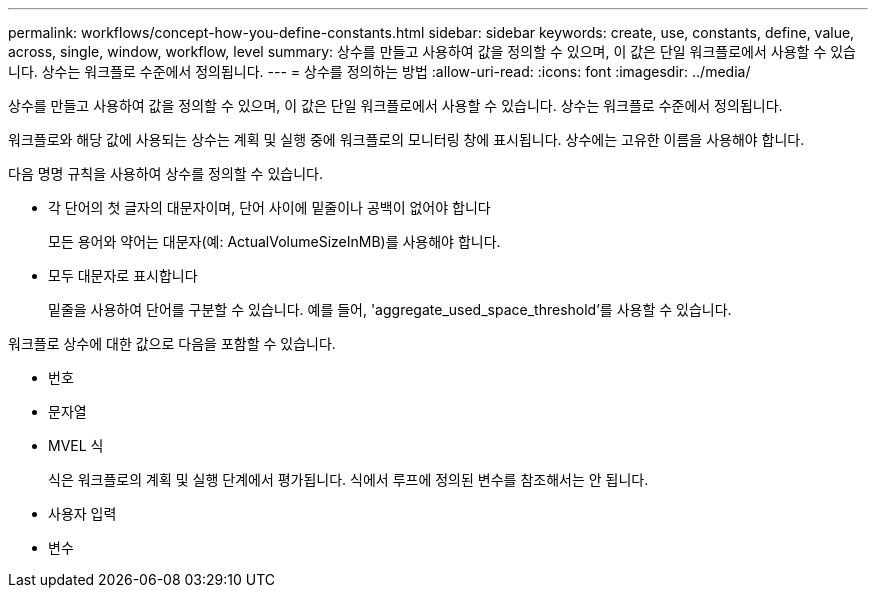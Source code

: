 ---
permalink: workflows/concept-how-you-define-constants.html 
sidebar: sidebar 
keywords: create, use, constants, define, value, across, single, window, workflow, level 
summary: 상수를 만들고 사용하여 값을 정의할 수 있으며, 이 값은 단일 워크플로에서 사용할 수 있습니다. 상수는 워크플로 수준에서 정의됩니다. 
---
= 상수를 정의하는 방법
:allow-uri-read: 
:icons: font
:imagesdir: ../media/


[role="lead"]
상수를 만들고 사용하여 값을 정의할 수 있으며, 이 값은 단일 워크플로에서 사용할 수 있습니다. 상수는 워크플로 수준에서 정의됩니다.

워크플로와 해당 값에 사용되는 상수는 계획 및 실행 중에 워크플로의 모니터링 창에 표시됩니다. 상수에는 고유한 이름을 사용해야 합니다.

다음 명명 규칙을 사용하여 상수를 정의할 수 있습니다.

* 각 단어의 첫 글자의 대문자이며, 단어 사이에 밑줄이나 공백이 없어야 합니다
+
모든 용어와 약어는 대문자(예: ActualVolumeSizeInMB)를 사용해야 합니다.

* 모두 대문자로 표시합니다
+
밑줄을 사용하여 단어를 구분할 수 있습니다. 예를 들어, 'aggregate_used_space_threshold'를 사용할 수 있습니다.



워크플로 상수에 대한 값으로 다음을 포함할 수 있습니다.

* 번호
* 문자열
* MVEL 식
+
식은 워크플로의 계획 및 실행 단계에서 평가됩니다. 식에서 루프에 정의된 변수를 참조해서는 안 됩니다.

* 사용자 입력
* 변수


